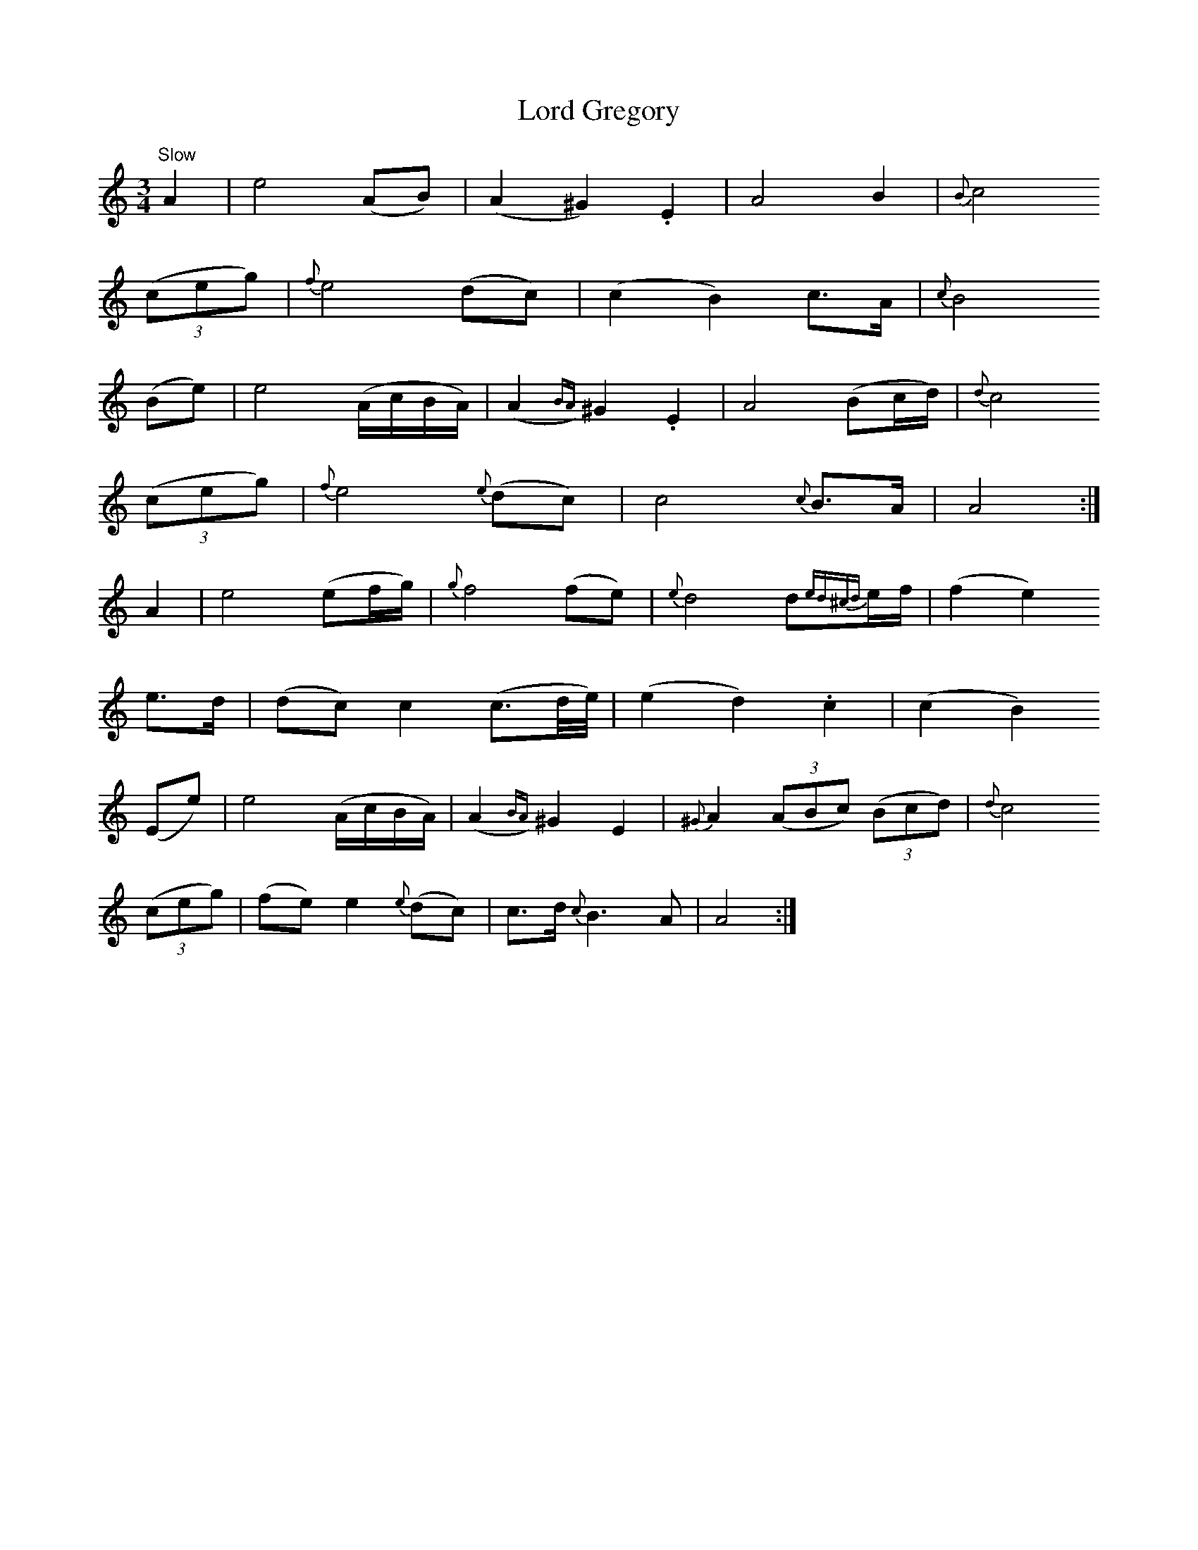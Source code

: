 X:339
T:Lord Gregory
S:Gow, Vocal Melodies arr. Henderson part 1 p13
Z:Jack Campin 1998-2001 abcusers 2001-7-13
M:3/4
L:1/8
K:Amin
"Slow"
   A2  |   e4        (AB)       |  (A2     ^G2)  .E2 |    A4            B2          |{B}c4
(3(ceg)|{f}e4        (dc)       |  (c2      B2)   c>A| {c}B4
  (Be) |   e4        (A/c/B/A/) |  (A2{BA})^G2   .E2 |    A4           (Bc/d/)      |{d}c4
(3(ceg)|{f}e4     {e}(dc)       |   c4         {c}B>A|    A4                       :|
   A2  |   e4        (ef/g/)    |{g}f4           (fe)| {e}d4            d{ed^cd}e/f/|  (f2e2)
   e>d |  (dc) c2    (c3/d//e//)|  (e2      d2)  .c2 |   (c2    B2)
  (Ee) |   e4        (A/c/B/A/) |  (A2{BA})^G2    E2 |{^G}A2 (3(ABc) (3(Bcd)        |{d}c4
(3(ceg)|  (fe) e2 {e}(dc)       |   c>d  {c}B3     A |    A4                       :|
